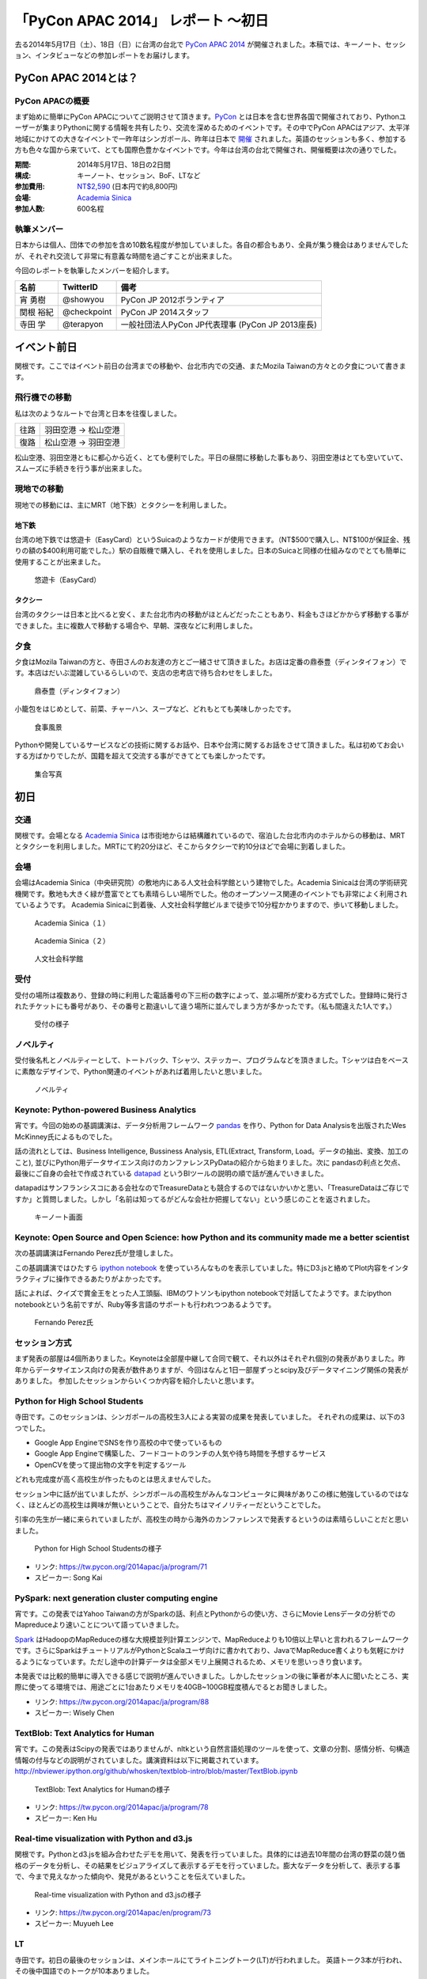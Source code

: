 「PyCon APAC 2014」 レポート ～初日
==================================================

去る2014年5月17日（土）、18日（日）に台湾の台北で `PyCon APAC 2014 <https://tw.pycon.org/2014apac/ja/>`_ が開催されました。本稿では、キーノート、セッション、インタビューなどの参加レポートをお届けします。

PyCon APAC 2014とは？
"""""""""""""""""""""

PyCon APACの概要
---------------------

まず始めに簡単にPyCon APACについてご説明させて頂きます。`PyCon <http://www.pycon.org/>`_ とは日本を含む世界各国で開催されており、Pythonユーザーが集まりPythonに関する情報を共有したり、交流を深めるためのイベントです。その中でPyCon APACはアジア、太平洋地域にかけての大きなイベントで一昨年はシンガポール、昨年は日本で `開催 <http://apac-2013.pycon.jp/ja/>`_ されました。英語のセッションも多く、参加する方も色々な国から来ていて、とても国際色豊かなイベントです。今年は台湾の台北で開催され、開催概要は次の通りでした。

:期間: 2014年5月17日、18日の2日間
:構成: キーノート、セッション、BoF、LTなど
:参加費用: `NT$2,590 <https://tw.pycon.org/2014apac/ja/registration/>`_ (日本円で約8,800円)
:会場: `Academia Sinica <http://www.sinica.edu.tw/main_e.shtml>`_
:参加人数: 600名程

執筆メンバー
---------------------

日本からは個人、団体での参加を含め10数名程度が参加していました。各自の都合もあり、全員が集う機会はありませんでしたが、それぞれ交流して非常に有意義な時間を過ごすことが出来ました。

今回のレポートを執筆したメンバーを紹介します。

.. list-table::
   :header-rows: 1

   * - 名前
     - TwitterID
     - 備考
   * - 宵 勇樹
     - @showyou
     - PyCon JP 2012ボランティア
   * - 関根 裕紀
     - @checkpoint
     - PyCon JP 2014スタッフ
   * - 寺田 学
     - @terapyon
     - 一般社団法人PyCon JP代表理事 (PyCon JP 2013座長)

イベント前日
"""""""""""""""""""""

関根です。ここではイベント前日の台湾までの移動や、台北市内での交通、またMozila Taiwanの方々との夕食について書きます。

飛行機での移動
---------------------

私は次のようなルートで台湾と日本を往復しました。

.. list-table::

   * - 往路
     - 羽田空港 → 松山空港
   * - 復路
     - 松山空港 → 羽田空港

松山空港、羽田空港ともに都心から近く、とても便利でした。平日の昼間に移動した事もあり、羽田空港はとても空いていて、スムーズに手続きを行う事が出来ました。


現地での移動
---------------------

現地での移動には、主にMRT（地下鉄）とタクシーを利用しました。

地下鉄
^^^^^^^^^^^^^^^^^^^^^^^^^^^

台湾の地下鉄では悠遊卡（EasyCard）というSuicaのようなカードが使用できます。（NT$500で購入し、NT$100が保証金、残りの額の$400利用可能でした。）駅の自販機で購入し、それを使用しました。日本のSuicaと同様の仕組みなのでとても簡単に使用することが出来ました。

.. figure:: /_static/first/easy_card.jpg
   :height: 400

   悠遊卡（EasyCard）

タクシー
^^^^^^^^^^^^^^^^^^^^^^^^^^^

台湾のタクシーは日本と比べると安く、また台北市内の移動がほとんどだったこともあり、料金もさほどかからず移動する事ができました。主に複数人で移動する場合や、早朝、深夜などに利用しました。

夕食
---------------------

夕食はMozila Taiwanの方と、寺田さんのお友達の方とご一緒させて頂きました。お店は定番の鼎泰豊（ディンタイフォン）です。本店はだいぶ混雑しているらしいので、支店の忠考店で待ち合わせをしました。

.. figure:: /_static/first/dinner_1.jpg
   :height: 400

   鼎泰豊（ディンタイフォン）

小籠包をはじめとして、前菜、チャーハン、スープなど、どれもとても美味しかったです。

.. figure:: /_static/first/dinner_2.jpg
   :height: 400

   食事風景

Pythonや開発しているサービスなどの技術に関するお話や、日本や台湾に関するお話をさせて頂きました。私は初めてお会いする方ばかりでしたが、国籍を超えて交流する事ができてとても楽しかったです。

.. figure:: /_static/first/dinner_3.jpg
   :height: 400

   集合写真


初日
"""""""""""""""""""""

交通
---------------------

関根です。会場となる `Academia Sinica <http://www.sinica.edu.tw/main_e.shtml>`_ は市街地からは結構離れているので、宿泊した台北市内のホテルからの移動は、MRTとタクシーを利用しました。MRTにて約20分ほど、そこからタクシーで約10分ほどで会場に到着しました。

会場
---------------------

会場はAcademia Sinica（中央研究院）の敷地内にある人文社会科学館という建物でした。Academia Sinicaは台湾の学術研究機関です。敷地も大きく緑が豊富でとても素晴らしい場所でした。他のオープンソース関連のイベントでも非常によく利用されているようです。
Academia Sinicaに到着後、人文社会科学館ビルまで徒歩で10分程かかりますので、歩いて移動しました。

.. figure:: /_static/first/academia_sinica_1.jpg
   :height: 400

   Academia Sinica（１）

.. figure:: /_static/first/academia_sinica_2.jpg
   :height: 400

   Academia Sinica（２）

.. figure:: /_static/first/academia_sinica_3.jpg
   :height: 400

   人文社会科学館

受付
---------------------

受付の場所は複数あり、登録の時に利用した電話番号の下三桁の数字によって、並ぶ場所が変わる方式でした。登録時に発行されたチケットにも番号があり、その番号と勘違いして違う場所に並んでしまう方が多かったです。（私も間違えた1人です。）

.. figure:: /_static/first/receipt.jpg
   :height: 400

   受付の様子

ノベルティ
---------------------

受付後名札とノベルティーとして、トートバック、Tシャツ、ステッカー、プログラムなどを頂きました。Tシャツは白をベースに素敵なデザインで、Python関連のイベントがあれば着用したいと思いました。

.. figure:: /_static/first/novelty.jpg
   :height: 400

   ノベルティ

Keynote: Python-powered Business Analytics
------------------------------------------

宵です。今回の始めの基調講演は、データ分析用フレームワーク `pandas <http://pandas.pydata.org/>`_ を作り、Python for Data Analysisを出版されたWes McKinney氏によるものでした。

話の流れとしては、Business Intelligence, Bussiness Analysis, ETL(Extract, Transform, Load。データの抽出、変換、加工のこと), 並びにPython用データサイエンス向けのカンファレンスPyDataの紹介から始まりました。次に pandasの利点と欠点、最後にご自身の会社で作成されている `datapad <http://http://datapad.io/>`_ というBIツールの説明の順で話が進んでいきました。

datapadはサンフランシスコにある会社なのでTreasureDataとも競合するのではないかいかと思い、「TreasureDataはご存じですか」と質問しました。しかし「名前は知ってるがどんな会社か把握してない」という感じのことを返されました。

.. figure:: /_static/first/wes.jpg
   :height: 400

   キーノート画面  

Keynote: Open Source and Open Science: how Python and its community made me a better scientist
----------------------------------------------------------------------------------------------

次の基調講演はFernando Perez氏が登壇しました。

この基調講演ではひたすら `ipython notebook <http://ipython.org/notebook.html/>`_ を使っていろんなものを表示していました。特にD3.jsと絡めてPlot内容をインタラクティブに操作できるあたりがよかったです。

話によれば、クイズで賞金王をとった人工頭脳、IBMのワトソンもipython notebookで対話してたようです。またipython notebookという名前ですが、Ruby等多言語のサポートも行われつつあるようです。

.. figure:: /_static/first/keynote_2.jpg
   :height: 400

   Fernando Perez氏

セッション方式
-----------------------------

まず発表の部屋は4個所ありました。Keynoteは全部屋中継して合同で観て、それ以外はそれぞれ個別の発表がありました。昨年からデータサイエンス向けの発表が数件ありますが、今回はなんと1日一部屋ずっとscipy及びデータマイニング関係の発表がありました。
参加したセッションからいくつか内容を紹介したいと思います。

Python for High School Students
-------------------------------

寺田です。このセッションは、シンガポールの高校生3人による実習の成果を発表していました。
それぞれの成果は、以下の3つでした。

* Google App EngineでSNSを作り高校の中で使っているもの
* Google App Engineで構築した、フードコートのランチの人気や待ち時間を予想するサービス
* OpenCVを使って提出物の文字を判定するツール

どれも完成度が高く高校生が作ったものとは思えませんでした。

セッション中に話が出ていましたが、シンガポールの高校生がみんなコンピュータに興味がありこの様に勉強しているのではなく、ほとんどの高校生は興味が無いということで、自分たちはマイノリティーだということでした。

引率の先生が一緒に来られていましたが、高校生の時から海外のカンファレンスで発表するというのは素晴らしいことだと思いました。

.. figure:: /_static/first/session_1.jpg
   :height: 400

   Python for High School Studentsの様子

- リンク: https://tw.pycon.org/2014apac/ja/program/71
- スピーカー: Song Kai

PySpark: next generation cluster computing engine
-------------------------------------------------

宵です。この発表ではYahoo Taiwanの方がSparkの話、利点とPythonからの使い方、さらにMovie Lensデータの分析でのMapreduceより速いことについて語っていきました。

`Spark <http://spark.apache.org/>`_ はHadoopのMapReduceの様な大規模並列計算エンジンで、MapReduceよりも10倍以上早いと言われるフレームワークです。さらにSparkはチュートリアルがPythonとScalaユーザ向けに書かれており、JavaでMapReduce書くよりも気軽にかけるようになっています。ただし途中の計算データは全部メモリ上展開されるため、メモリを思いっきり食います。

本発表では比較的簡単に導入できる感じで説明が進んでいきました。しかしたセッションの後に筆者が本人に聞いたところ、実際に使ってる環境では、用途ごとに1台あたりメモリを40GB~100GB程度積んでるとお聞きしました。

- リンク: https://tw.pycon.org/2014apac/ja/program/88
- スピーカー: Wisely Chen

TextBlob: Text Analytics for Human
----------------------------------

宵です。この発表はScipyの発表ではありませんが、nltkという自然言語処理のツールを使って、文章の分割、感情分析、句構造情報の付与などの説明がされていました。講演資料は以下に掲載されています。http://nbviewer.ipython.org/github/whosken/textblob-intro/blob/master/TextBlob.ipynb


.. figure:: /_static/first/session_2.jpg
   :height: 400

   TextBlob: Text Analytics for Humanの様子

- リンク: https://tw.pycon.org/2014apac/ja/program/78
- スピーカー: Ken Hu


Real-time visualization with Python and d3.js
---------------------------------------------

関根です。Pythonとd3.jsを組み合わせたデモを用いて、発表を行っていました。具体的には過去10年間の台湾の野菜の競り価格のデータを分析し、その結果をビジュアライズして表示するデモを行っていました。膨大なデータを分析して、表示する事で、今まで見えなかった傾向や、発見があるということを伝えていました。

.. figure:: /_static/first/session_3.jpg
   :height: 400

   Real-time visualization with Python and d3.jsの様子

- リンク: https://tw.pycon.org/2014apac/en/program/73
- スピーカー: Muyueh Lee



LT
-----------------------------

寺田です。初日の最後のセッションは、メインホールにてライトニングトーク(LT)が行われました。
英語トーク3本が行われ、その後中国語でのトークが10本ありました。

詳しくは `Webサイト(英語ページ) <https://tw.pycon.org/2014apac/en/program/lightning/>`_ をご覧ください。

この中から何件か印象に残ったものを紹介します。

MOOCツール edXの紹介
^^^^^^^^^^^^^^^^^^^^^^^^^^^

トップバッターは、執筆者の一人でもある、寺田 学(@terapyon) による、MOOCツール edXの紹介でした。
教育関係で私のMOOC(Massive open online course)を構築できるPython & Djangoベースのツールである、edx-platformの紹介を英語で行いました。

.. figure:: /_static/first/lt_1.jpg
   :height: 400

   MOOCツール edXの紹介の様子

Chia-Chi Chang:  Call for PyData Series' Talk in MLDM Monday
^^^^^^^^^^^^^^^^^^^^^^^^^^^^^^^^^^^^^^^^^^^^^^^^^^^^^^^^^^^^^^^

音楽用キーボードを使って、Pythonで表示しているアナログ時計を操作するという面白いトークでした。
仕組み的にはMidiキーボードの出力をスピーカーに渡し、pygameで音程を認識してwebサーバに送り、音程によって時計を戻したり、Let it beの出だしと判断していたようです。
残念ながら中国語での説明がほとんどだったため、詳しいことはわかりませんでした。

.. figure:: /_static/first/lt_3.jpg
   :height: 400

   Chia-Chi Chang氏

ZIPCodeTW: Find Taiwan ZIP Code by Address Fuzzily
^^^^^^^^^^^^^^^^^^^^^^^^^^^^^^^^^^^^^^^^^^^^^^^^^^^^^^

日本のPyConでも2回講演頂いている、Moskyさんも登壇。
台湾の郵便番号を検索するサイトは使いにくいようで、Pythonのモジュールを作って簡単に検索できるようにするツールを紹介していました。

.. figure:: /_static/first/lt_2.jpg
   :height: 400

   Mosky氏

FLT
-----------------------------

全13本のトークのあとに、FLTという面白い試みが行われていました。
通常のLTは、5分間で行われることが多いのですが、このFLTは、"Faster Than Lightning Talk"ということで、2分間で完全に終わらなければならいというものでした。
なお、FLTを中国語で書くと「超級閃電秀」となるそうです。なんとなく意味が分かりそうですね。

今回の5分間のLTは前もって募集が締め切られていたのですが、FLTは当日Webサイトで募集をするということで、飛び入りで1キーワードを紹介するというものでした。
今回は2人の日本人が発表をされていました。せっかく海外から来たので簡単に告知や紹介をしたいという方に向いているいい企画だと思いました。

FLTの発表してみて
-----------------------------

宵です。今回元々発表する予定はありませんでしたが、飛び入りで参加できるとのことなので申し込みました。とは言え会議期間中にそれを知ったため、技術的になにか仕込む余裕もありませんでした。ですので `Hue <http://www.cloudera.co.jp/blog/short-blog-5.html>`_ というdjangoで作られたHadoopの管理システムの紹介を行いました。

発表方法としては分量が少ないだけで通常のLTと同じペースで進めていました。達人ならば二分間に早口で詰め込むでしょうけども、実は筆者に取って初の海外かつ英語での発表だったため、ゆっくりと伝えたいことに注力して発表しました。

そして自分のトーク自体は1分ちょいで終わったのですが、2分間完全に使わないといけないシステムであったため、呼び戻されて自己紹介で時間を潰す羽目になりました。

FLTで初めての発表であったこと、また海外からの発表ということもあったためか発表後は拍手で迎えて貰えました。気持ちよかったです。またやはりカンファレンスは参加するだけでなく発表する方が楽しいです。


なおその次に発表されたCapy CTOの島田さんは手馴れていて、二分間きっちり流暢に話していました。ですのでどちらも2分間で収まってしまったわけですが、主催としてはタイムオーバーして無理やり引き剥がすことを行いたかったみたいなのでご期待には添えなかった感じでした(笑

.. figure:: /_static/first/capy.jpg
   :height: 400

   Capy 島田さんによる流暢なFLT

BoF
-----------------------------

寺田です。BoFとは、Birds of a Feather の略で、テーマごとに時間を区切り一つのテーマについて議論をしたりデモをしたりするイベントです。Open Space(オープンスペース)などと呼ばれている場合もあります。台湾で行われているPyConでは毎年初日の夜に、ピザなどを食べながら廊下に椅子を並べて行っています。

今年は、8個のBoFがエントリーされ大変盛り上がっていました。

* https://tw.pycon.org/2014apac/ja/bof/

.. figure:: /_static/first/bof.jpg
   :height: 400

   BoFの様子

多くのものが中国語で話が進んでいましたが、日本人などの海外からの参加者がいると英語に切り替えてくれました。
台湾の方はお酒が強いイメージが有ったのですが、PyConに参加されている皆さんはほとんどお酒は飲まず、夜まで真剣な議論や勉強をしている印象となりました。


夕食
-----------------------------

宵です。1日目の夕食はカンファレンス会場の横にある、宿泊施設内にある中華料理屋に入りました。食事も大皿を幾つか注文して、みなさんでよそいあって食べていました。

メンバーは日本から来た人ら５〜６人でした。そもそも日本から来ている人自体が10人いくかどうかなので、お互いを知るいい機会になりました。

話の内容は自己紹介、今回のPyConの内容について、それをPyCon JPにどうやって活かすかについての話などを行いました。

次回予告
-----------------------------

次回はPyCon APAC 2014の2日目の様子をお届けします。
